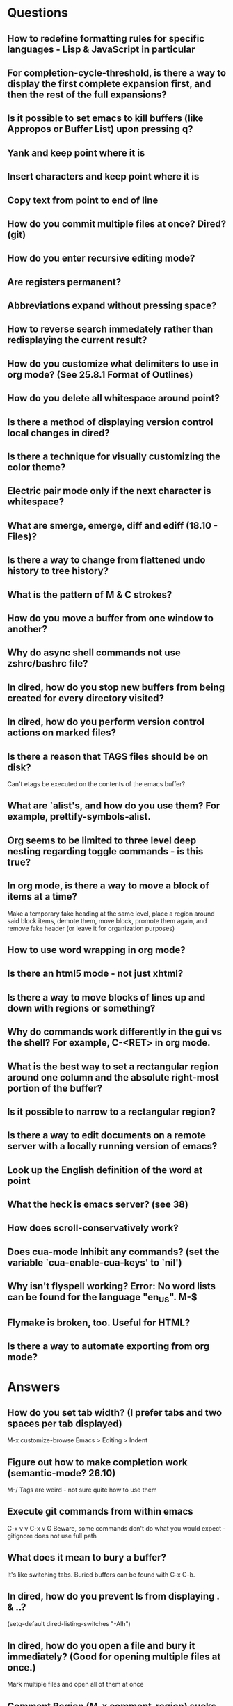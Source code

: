 * Questions

** How to redefine formatting rules for specific languages - Lisp & JavaScript in particular

** For completion-cycle-threshold, is there a way to display the first complete expansion first, and then the rest of the full expansions?

** Is it possible to set emacs to kill buffers (like *Appropos* or *Buffer List*) upon pressing q?

** Yank and keep point where it is

** Insert characters and keep point where it is

** Copy text from point to end of line

** How do you commit multiple files at once? Dired? (git)

** How do you enter recursive editing mode?

** Are registers permanent?

** Abbreviations expand without pressing space?

** How to reverse search immedately rather than redisplaying the current result?

** How do you customize what delimiters to use in org mode? (See 25.8.1 Format of Outlines)

** How do you delete all whitespace around point?

** Is there a method of displaying version control local changes in dired?

** Is there a technique for visually customizing the color theme?

** Electric pair mode only if the next character is whitespace?

** What are smerge, emerge, diff and ediff (18.10 - Files)?

** Is there a way to change from flattened undo history to tree history?

** What is the pattern of M & C strokes?

** How do you move a buffer from one window to another?

** Why do async shell commands not use zshrc/bashrc file?

** In dired, how do you stop new buffers from being created for every directory visited?

** In dired, how do you perform version control actions on marked files?

** Is there a reason that TAGS files should be on disk?
	 Can't etags be executed on the contents of the emacs buffer?

** What are `alist's, and how do you use them? For example, prettify-symbols-alist.

** Org seems to be limited to three level deep nesting regarding toggle commands - is this true?

** In org mode, is there a way to move a block of items at a time?
	 Make a temporary fake heading at the same level, place a region around said block items, demote them, move block, promote them again, and remove fake header (or leave it for organization purposes)

** How to use word wrapping in org mode?

** Is there an html5 mode - not just xhtml?

** Is there a way to move blocks of lines up and down with regions or something?

** Why do commands work differently in the gui vs the shell? For example, C-<RET> in org mode.

** What is the best way to set a rectangular region around one column and the absolute right-most portion of the buffer?

** Is it possible to narrow to a rectangular region?

** Is there a way to edit documents on a remote server with a locally running version of emacs?

** Look up the English definition of the word at point

** What the heck is emacs server? (see 38)

** How does scroll-conservatively work?

** Does cua-mode Inhibit any commands? (set the variable `cua-enable-cua-keys' to `nil')

** Why isn't flyspell working? Error: No word lists can be found for the language "en_US". M-$

** Flymake is broken, too. Useful for HTML?

** Is there a way to automate exporting from org mode?


* Answers

** How do you set tab width? (I prefer tabs and two spaces per tab displayed)
	 M-x customize-browse
	 Emacs > Editing > Indent

** Figure out how to make completion work (semantic-mode? 26.10)
	 M-/
	 Tags are weird - not sure quite how to use them

** Execute git commands from within emacs
	 C-x v v
	 C-x v G
	 Beware, some commands don't do what you would expect - gitignore does not use full path

** What does it mean to bury a buffer?
	 It's like switching tabs. Buried buffers can be found with C-x C-b.

** In dired, how do you prevent ls from displaying . & ..?
	 (setq-default dired-listing-switches "-Alh")

** In dired, how do you open a file and bury it immediately? (Good for opening multiple files at once.)
	 Mark multiple files and open all of them at once

** Comment Region (M-x comment-region) sucks - it does not use block comments - is there a way to do this?
	 Just use M-; - it comments each line, but that's not so bad

** Change the gui theme
   There is a solarized theme on github, but it looks like a lot of work

** How to prevent emacs from adding newlines at the end of files?
   It doesn't, other than the .emacs files when appending lines

** Jump point up to the first ocurrance of _ character

   C-s CHAR then navigation or deletion command

** Stop emacs from making #filename# files

   (setq make-backup-files nil)
   (setq auto-save-default nil)

** Highlight/jump to paired delimiter
   C-M-n
   C-M-p

** View the current value of a variable
   C-h v <VARIABLE>

** Set up default character encoding and newlines
   C-h C
   The default system encoding is used by default for new files - it does what you would want

** See if the tab issue can be fixed by defining tab width in Terminator
   Tabs are displayed as a certain width by using literal spaces in the terminal. The number of which can be changed by visiting `M-x describe-variable tab-width' and clicking Customize - changes go into the .emacs config file.

** Repeat the same text input/deletion (like . in vim)
	 Yes! http://www.emacswiki.org/emacs/dot-mode.el

** How do you jump to matching delimiter?
	 C-M-f

** How do you wrap a closing delimiter around the specified number of sub-delimitered content (M-4 \( ?)
	 Use adjust-parens

** How do you save and exit in one command?
	 Write a function called save-and-exit which uses (do-auto-save) and (kill-emacs)

** Mark paragraph from first non-newline to all trailing newlines?
	 See function in .emacs file - doesn't add trailing newlines, though

** Lisp syntax highlighting
	 Not sure what this is referring to - maybe that function calls and variables are the same color - that's because they are both symbols and should be the same color

** How do you delete an active region when a character is inserted?
	 (custom-set-variables '(delete-selection-mode t))

** Increment and decrement number at point
   http://www.emacswiki.org/emacs/IncrementNumber

** Is there a way to transpose the current line and the line above rather than the two lines above?
	 http://www.emacswiki.org/emacs/MoveLine

** Is there a way to drag a region of lines around like you do with C-x C-t?
	 http://www.emacswiki.org/emacs/MoveLine

** Display full file path of current file
	 See the Custom Functions section of my .emacs config file:
	 https://github.com/spyrosoft/dotfiles/blob/master/.emacs

** Is there a way to make the screen flash less contrasty?

